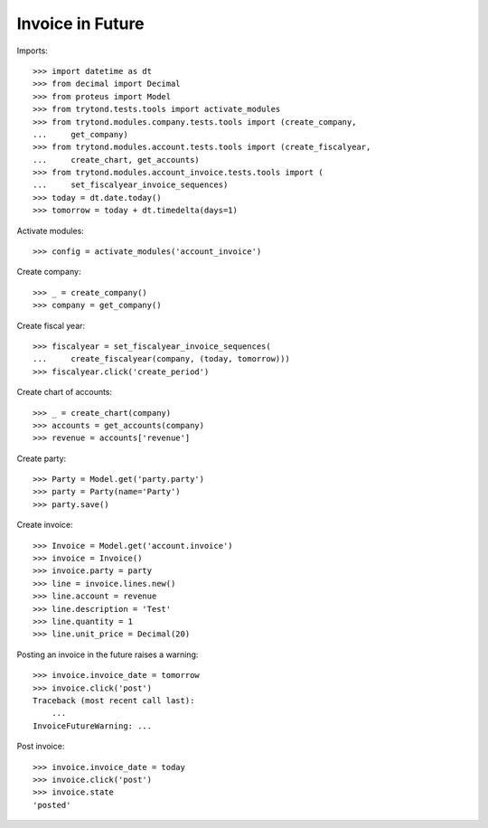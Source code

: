 =================
Invoice in Future
=================

Imports::

    >>> import datetime as dt
    >>> from decimal import Decimal
    >>> from proteus import Model
    >>> from trytond.tests.tools import activate_modules
    >>> from trytond.modules.company.tests.tools import (create_company,
    ...     get_company)
    >>> from trytond.modules.account.tests.tools import (create_fiscalyear,
    ...     create_chart, get_accounts)
    >>> from trytond.modules.account_invoice.tests.tools import (
    ...     set_fiscalyear_invoice_sequences)
    >>> today = dt.date.today()
    >>> tomorrow = today + dt.timedelta(days=1)

Activate modules::

    >>> config = activate_modules('account_invoice')

Create company::

    >>> _ = create_company()
    >>> company = get_company()

Create fiscal year::

    >>> fiscalyear = set_fiscalyear_invoice_sequences(
    ...     create_fiscalyear(company, (today, tomorrow)))
    >>> fiscalyear.click('create_period')

Create chart of accounts::

    >>> _ = create_chart(company)
    >>> accounts = get_accounts(company)
    >>> revenue = accounts['revenue']

Create party::

    >>> Party = Model.get('party.party')
    >>> party = Party(name='Party')
    >>> party.save()

Create invoice::

    >>> Invoice = Model.get('account.invoice')
    >>> invoice = Invoice()
    >>> invoice.party = party
    >>> line = invoice.lines.new()
    >>> line.account = revenue
    >>> line.description = 'Test'
    >>> line.quantity = 1
    >>> line.unit_price = Decimal(20)

Posting an invoice in the future raises a warning::

    >>> invoice.invoice_date = tomorrow
    >>> invoice.click('post')
    Traceback (most recent call last):
        ...
    InvoiceFutureWarning: ...

Post invoice::

    >>> invoice.invoice_date = today
    >>> invoice.click('post')
    >>> invoice.state
    'posted'
